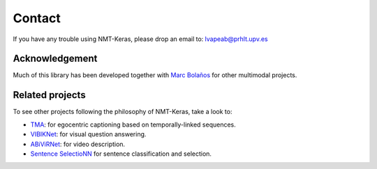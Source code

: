 Contact
=======

If you have any trouble using NMT-Keras, please drop an email to: lvapeab@prhlt.upv.es

Acknowledgement
^^^^^^^^^^^^^^^

Much of this library has been developed together with `Marc Bolaños`_ for other multimodal projects.

Related projects
^^^^^^^^^^^^^^^^
To see other projects following the philosophy of NMT-Keras, take a look to:

* TMA_: for egocentric captioning based on temporally-linked sequences.
* VIBIKNet_: for visual question answering.
* ABiViRNet_: for video description.
* `Sentence SelectioNN`_ for sentence classification and selection.

.. _Marc Bolaños: https://github.com/MarcBS
.. _TMA: https://github.com/MarcBS/TMA
.. _VIBIKNet: https://github.com/MarcBS/VIBIKNet
.. _ABiViRNet: https://github.com/lvapeab/ABiViRNet
.. _Sentence SelectioNN: https://github.com/lvapeab/sentence-selectioNN